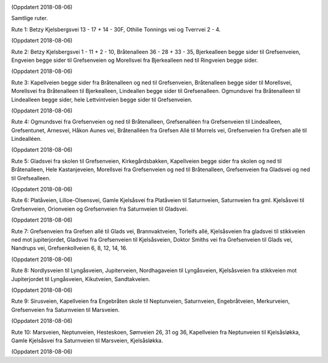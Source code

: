 .. image:: lopperuter-fargekodet.png

(Oppdatert 2018-08-06)

Samtlige ruter.

.. image:: lopperute-01.png

Rute 1: Betzy Kjelsbergsvei 13 - 17 + 14 - 30F, Othilie Tonnings vei
og Tverrvei 2 - 4.

(Oppdatert 2018-08-06)

.. image:: lopperute-02.png

Rute 2: Betzy Kjelsbergsvei 1 - 11 + 2 - 10, Bråtenalleen 36 - 28 +
33 - 35, Bjerkealleen begge sider til Grefsenveien, Engveien begge
sider til Grefsenveien og Morellsvei fra Bjerkealleen ned til
Ringveien begge sider.

(Oppdatert 2018-08-06)

.. image:: lopperute-03.png

Rute 3: Kapellveien begge sider fra Bråtenalleen og ned til Grefsenveien,
Bråtenalleen begge sider til Morellsvei, Morellsvei fra Bråtenalleen
til Bjerkealleen, Lindeallen begge sider til Grefsenalleen. Ogmundsvei
fra Bråtenalleen til Lindealleen begge sider, hele Lettvintveien begge
sider til Grefsenveien.

(Oppdatert 2018-08-06)

.. image:: lopperute-04.png

Rute 4: Ogmundsvei fra Grefsenveien og ned til Bråtenalleen, Grefsenalléen fra
Grefsenveien til Lindealleen, Grefsentunet, Arnesvei, Håkon Aunes vei,
Bråtenalléen fra Grefsen Allé til Morrels vei, Grefsenveien fra
Grefsen allé til Lindealléen.

(Oppdatert 2018-08-06)

.. image:: lopperute-05.png

Rute 5: Gladsvei fra skolen til Grefsenveien, Kirkegårdsbakken, Kapellveien
begge sider fra skolen og ned til Bråtenalleen, Hele Kastanjeveien,
Morellsvei fra Grefsenveien og ned til Bråtenalleen, Grefsenveien fra
Gladsvei og ned til Grefsealleen.

(Oppdatert 2018-08-06)

.. image:: lopperute-06.png

Rute 6: Platåveien, Lilloe-Olsensvei, Gamle Kjelsåsvei fra Platåveien til
Saturnveien, Saturnveien fra gml. Kjelsåsvei til Grefsenveien,
Orionveien og Grefsenveien fra Saturnveien til Gladsvei.

(Oppdatert 2018-08-06)

.. image:: lopperute-07.png

Rute 7: Grefsenveien fra Grefsen allé til Glads vei, Brannvaktveien, Torleifs
allé, Kjelsåsveien fra gladsvei til stikkveien ned mot jupiterjordet,
Gladsvei fra Grefsenveien til Kjelsåsveien, Doktor Smiths vei fra
Grefsenveien til Glads vei, Nandrups vei, Grefsenkollveien 6, 8, 12,
14, 16.

(Oppdatert 2018-08-06)

.. image:: lopperute-08.png

Rute 8: Nordlysveien til Lyngåsveien, Jupiterveien, Nordhagaveien til
Lyngåsveien, Kjelsåsveien fra stikkveien mot Jupiterjordet til
Lyngåsveien, Kikutveien, Sandtakveien.

(Oppdatert 2018-08-06)

.. image:: lopperute-09.png

Rute 9: Sirusveien, Kapellveien fra Engebråten skole til Neptunveien,
Saturnveien, Engebråtveien, Merkurveien, Grefsenveien fra Saturnveien
til Marsveien.

(Oppdatert 2018-08-06)

.. image:: lopperute-10.png

Rute 10: Marsveien, Neptunveien, Hesteskoen, Sømveien 26, 31 og 36,
Kapellveien fra Neptunveien til Kjelsåsløkka, Gamle Kjelsåsvei fra
Saturnveien til Marsveien, Kjelsåsløkka.

(Oppdatert 2018-08-06)
